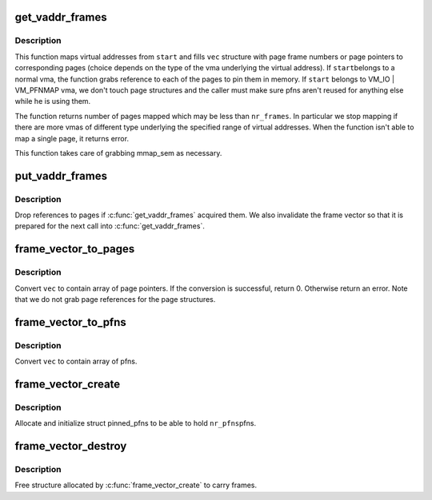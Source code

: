 .. -*- coding: utf-8; mode: rst -*-
.. src-file: mm/frame_vector.c

.. _`get_vaddr_frames`:

get_vaddr_frames
================

.. c:function:: int get_vaddr_frames(unsigned long start, unsigned int nr_frames, bool write, bool force, struct frame_vector *vec)

    map virtual addresses to pfns

    :param unsigned long start:
        starting user address

    :param unsigned int nr_frames:
        number of pages / pfns from start to map

    :param bool write:
        whether pages will be written to by the caller

    :param bool force:
        whether to force write access even if user mapping is
        readonly. See description of the same argument of

    :param struct frame_vector \*vec:
        structure which receives pages / pfns of the addresses mapped.
        It should have space for at least nr_frames entries.

.. _`get_vaddr_frames.description`:

Description
-----------

This function maps virtual addresses from \ ``start``\  and fills \ ``vec``\  structure
with page frame numbers or page pointers to corresponding pages (choice
depends on the type of the vma underlying the virtual address). If \ ``start``\ 
belongs to a normal vma, the function grabs reference to each of the pages
to pin them in memory. If \ ``start``\  belongs to VM_IO \| VM_PFNMAP vma, we don't
touch page structures and the caller must make sure pfns aren't reused for
anything else while he is using them.

The function returns number of pages mapped which may be less than
\ ``nr_frames``\ . In particular we stop mapping if there are more vmas of
different type underlying the specified range of virtual addresses.
When the function isn't able to map a single page, it returns error.

This function takes care of grabbing mmap_sem as necessary.

.. _`put_vaddr_frames`:

put_vaddr_frames
================

.. c:function:: void put_vaddr_frames(struct frame_vector *vec)

    drop references to pages if \ :c:func:`get_vaddr_frames`\  acquired them

    :param struct frame_vector \*vec:
        frame vector to put

.. _`put_vaddr_frames.description`:

Description
-----------

Drop references to pages if \ :c:func:`get_vaddr_frames`\  acquired them. We also
invalidate the frame vector so that it is prepared for the next call into
\ :c:func:`get_vaddr_frames`\ .

.. _`frame_vector_to_pages`:

frame_vector_to_pages
=====================

.. c:function:: int frame_vector_to_pages(struct frame_vector *vec)

    convert frame vector to contain page pointers

    :param struct frame_vector \*vec:
        frame vector to convert

.. _`frame_vector_to_pages.description`:

Description
-----------

Convert \ ``vec``\  to contain array of page pointers.  If the conversion is
successful, return 0. Otherwise return an error. Note that we do not grab
page references for the page structures.

.. _`frame_vector_to_pfns`:

frame_vector_to_pfns
====================

.. c:function:: void frame_vector_to_pfns(struct frame_vector *vec)

    convert frame vector to contain pfns

    :param struct frame_vector \*vec:
        frame vector to convert

.. _`frame_vector_to_pfns.description`:

Description
-----------

Convert \ ``vec``\  to contain array of pfns.

.. _`frame_vector_create`:

frame_vector_create
===================

.. c:function:: struct frame_vector *frame_vector_create(unsigned int nr_frames)

    allocate & initialize structure for pinned pfns

    :param unsigned int nr_frames:
        number of pfns slots we should reserve

.. _`frame_vector_create.description`:

Description
-----------

Allocate and initialize struct pinned_pfns to be able to hold \ ``nr_pfns``\ 
pfns.

.. _`frame_vector_destroy`:

frame_vector_destroy
====================

.. c:function:: void frame_vector_destroy(struct frame_vector *vec)

    free memory allocated to carry frame vector

    :param struct frame_vector \*vec:
        Frame vector to free

.. _`frame_vector_destroy.description`:

Description
-----------

Free structure allocated by \ :c:func:`frame_vector_create`\  to carry frames.

.. This file was automatic generated / don't edit.

